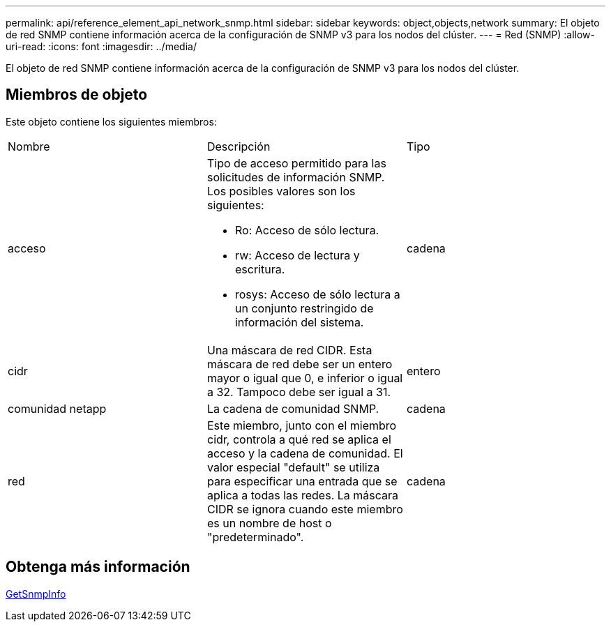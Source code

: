 ---
permalink: api/reference_element_api_network_snmp.html 
sidebar: sidebar 
keywords: object,objects,network 
summary: El objeto de red SNMP contiene información acerca de la configuración de SNMP v3 para los nodos del clúster. 
---
= Red (SNMP)
:allow-uri-read: 
:icons: font
:imagesdir: ../media/


[role="lead"]
El objeto de red SNMP contiene información acerca de la configuración de SNMP v3 para los nodos del clúster.



== Miembros de objeto

Este objeto contiene los siguientes miembros:

|===


| Nombre | Descripción | Tipo 


 a| 
acceso
 a| 
Tipo de acceso permitido para las solicitudes de información SNMP. Los posibles valores son los siguientes:

* Ro: Acceso de sólo lectura.
* rw: Acceso de lectura y escritura.
* rosys: Acceso de sólo lectura a un conjunto restringido de información del sistema.

 a| 
cadena



 a| 
cidr
 a| 
Una máscara de red CIDR. Esta máscara de red debe ser un entero mayor o igual que 0, e inferior o igual a 32. Tampoco debe ser igual a 31.
 a| 
entero



 a| 
comunidad netapp
 a| 
La cadena de comunidad SNMP.
 a| 
cadena



 a| 
red
 a| 
Este miembro, junto con el miembro cidr, controla a qué red se aplica el acceso y la cadena de comunidad. El valor especial "default" se utiliza para especificar una entrada que se aplica a todas las redes. La máscara CIDR se ignora cuando este miembro es un nombre de host o "predeterminado".
 a| 
cadena

|===


== Obtenga más información

xref:reference_element_api_getsnmpinfo.adoc[GetSnmpInfo]
